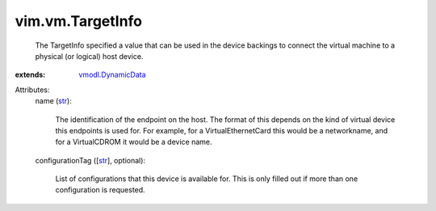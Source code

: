 .. _str: https://docs.python.org/2/library/stdtypes.html

.. _vmodl.DynamicData: ../../vmodl/DynamicData.rst


vim.vm.TargetInfo
=================
  The TargetInfo specified a value that can be used in the device backings to connect the virtual machine to a physical (or logical) host device.
:extends: vmodl.DynamicData_

Attributes:
    name (`str`_):

       The identification of the endpoint on the host. The format of this depends on the kind of virtual device this endpoints is used for. For example, for a VirtualEthernetCard this would be a networkname, and for a VirtualCDROM it would be a device name.
    configurationTag ([`str`_], optional):

       List of configurations that this device is available for. This is only filled out if more than one configuration is requested.
